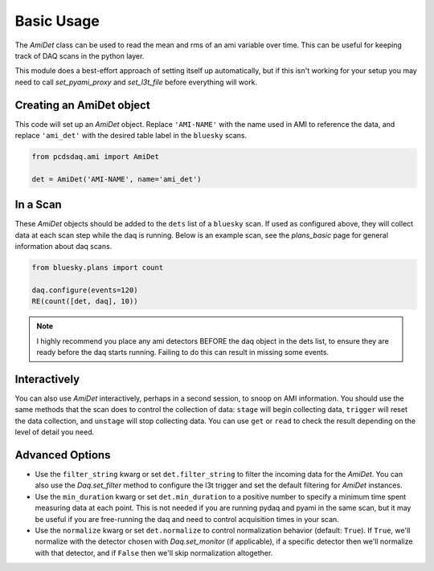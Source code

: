 Basic Usage
===========
The `AmiDet` class can be used to read the mean and rms of an ami variable
over time. This can be useful for keeping track of DAQ scans in the python
layer.

This module does a best-effort approach of setting itself up automatically, but
if this isn't working for your setup you may need to call `set_pyami_proxy` and
`set_l3t_file` before everything will work.

Creating an AmiDet object
-------------------------
This code will set up an `AmiDet` object. Replace
``'AMI-NAME'`` with the name used in AMI to reference the data, and replace
``'ami_det'`` with the desired table label in the ``bluesky`` scans.

.. code-block:: python

    from pcdsdaq.ami import AmiDet

    det = AmiDet('AMI-NAME', name='ami_det')


In a Scan
---------
These `AmiDet` objects should be added to the ``dets`` list of a ``bluesky``
scan. If used as configured above, they will collect data at each scan step
while the daq is running. Below is an example scan, see the `plans_basic` page
for general information about daq scans.

.. code-block:: python

    from bluesky.plans import count

    daq.configure(events=120)
    RE(count([det, daq], 10))

.. note::
    I highly recommend you place any ami detectors BEFORE the daq object in the
    dets list, to ensure they are ready before the daq starts running. Failing
    to do this can result in missing some events.


Interactively
-------------
You can also use `AmiDet` interactively, perhaps in a second session, to snoop
on AMI information. You should use the same methods that the scan does to
control the collection of data: ``stage`` will begin collecting data,
``trigger`` will reset the data collection, and ``unstage`` will stop
collecting data. You can use ``get`` or ``read`` to check the result depending
on the level of detail you need.


Advanced Options
----------------
- Use the ``filter_string`` kwarg or set ``det.filter_string`` to filter the
  incoming data for the `AmiDet`. You can also use the `Daq.set_filter` method
  to configure the l3t trigger and set the default filtering for `AmiDet`
  instances.
- Use the ``min_duration`` kwarg or set ``det.min_duration`` to a positive
  number to specify a minimum time spent measuring data at each point. This is
  not needed if you are running pydaq and pyami in the same scan, but it may be
  useful if you are free-running the daq and need to control acquisition times
  in your scan.
- Use the ``normalize`` kwarg or set ``det.normalize`` to control normalization
  behavior (default: ``True``). If ``True``, we'll normalize with the detector
  chosen with `Daq.set_monitor` (if applicable), if a specific detector
  then we'll normalize with that detector, and if ``False`` then we'll skip
  normalization altogether.

